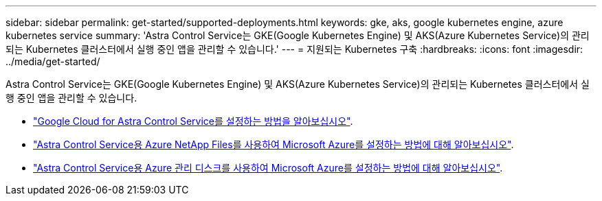 ---
sidebar: sidebar 
permalink: get-started/supported-deployments.html 
keywords: gke, aks, google kubernetes engine, azure kubernetes service 
summary: 'Astra Control Service는 GKE(Google Kubernetes Engine) 및 AKS(Azure Kubernetes Service)의 관리되는 Kubernetes 클러스터에서 실행 중인 앱을 관리할 수 있습니다.' 
---
= 지원되는 Kubernetes 구축
:hardbreaks:
:icons: font
:imagesdir: ../media/get-started/


Astra Control Service는 GKE(Google Kubernetes Engine) 및 AKS(Azure Kubernetes Service)의 관리되는 Kubernetes 클러스터에서 실행 중인 앱을 관리할 수 있습니다.

* link:set-up-google-cloud.html["Google Cloud for Astra Control Service를 설정하는 방법을 알아보십시오"].
* link:set-up-microsoft-azure-with-anf.html["Astra Control Service용 Azure NetApp Files를 사용하여 Microsoft Azure를 설정하는 방법에 대해 알아보십시오"].
* link:set-up-microsoft-azure-with-amd.html["Astra Control Service용 Azure 관리 디스크를 사용하여 Microsoft Azure를 설정하는 방법에 대해 알아보십시오"].

